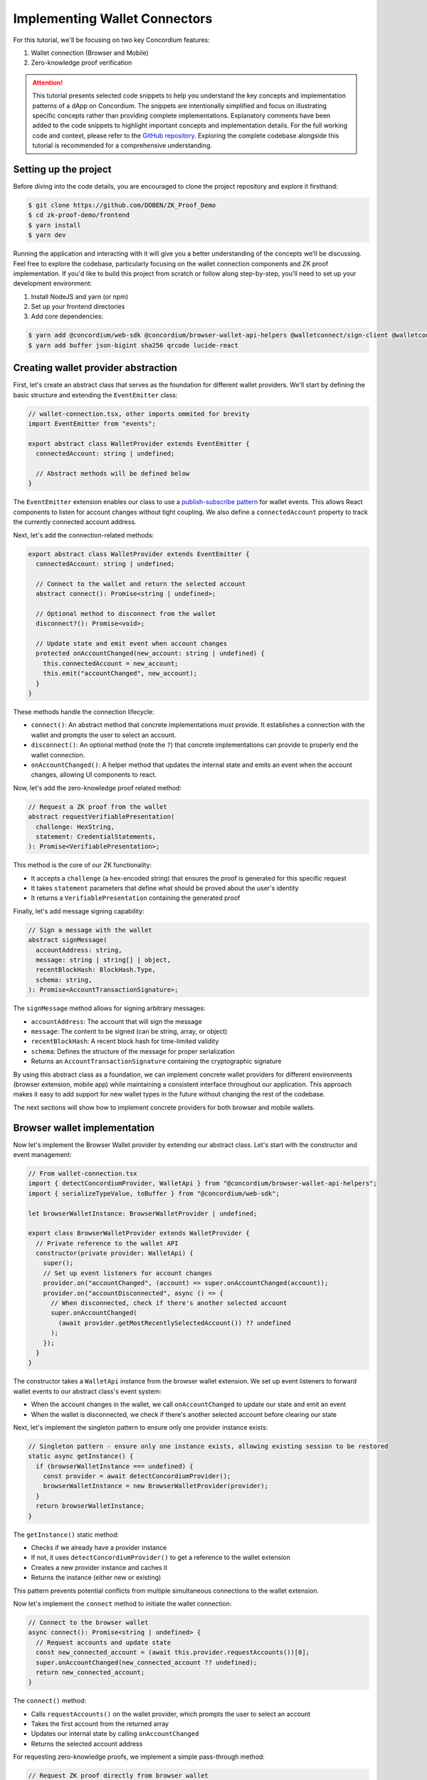 .. _wallet-connectors-tutorial:

==============================
Implementing Wallet Connectors
==============================

For this tutorial, we'll be focusing on two key Concordium features:

#. Wallet connection (Browser and Mobile)
#. Zero-knowledge proof verification

.. Attention::

  This tutorial presents selected code snippets to help you understand the key concepts and implementation patterns of a dApp on Concordium.
  The snippets are intentionally simplified and focus on illustrating specific concepts rather than providing complete implementations.
  Explanatory comments have been added to the code snippets to highlight important concepts and implementation details.
  For the full working code and context, please refer to the `GitHub repository <https://github.com/DOBEN/ZK_Proof_Demo>`_.
  Exploring the complete codebase alongside this tutorial is recommended for a comprehensive understanding.

Setting up the project
----------------------

Before diving into the code details, you are encouraged to clone the project repository and explore it firsthand:

.. code-block:: console

  $ git clone https://github.com/DOBEN/ZK_Proof_Demo
  $ cd zk-proof-demo/frontend
  $ yarn install
  $ yarn dev

Running the application and interacting with it will give you a better understanding of the concepts we'll be discussing.
Feel free to explore the codebase, particularly focusing on the wallet connection components and ZK proof implementation.
If you'd like to build this project from scratch or follow along step-by-step, you'll need to set up your development environment:

1. Install NodeJS and yarn (or npm)
2. Set up your frontend directories
3. Add core dependencies:

.. code-block:: console

  $ yarn add @concordium/web-sdk @concordium/browser-wallet-api-helpers @walletconnect/sign-client @walletconnect/qrcode-modal
  $ yarn add buffer json-bigint sha256 qrcode lucide-react

Creating wallet provider abstraction
------------------------------------

First, let's create an abstract class that serves as the foundation for different wallet providers. We'll start by defining the basic structure and extending the ``EventEmitter`` class:

.. code-block:: javascript

  // wallet-connection.tsx, other imports ommited for brevity
  import EventEmitter from "events";

  export abstract class WalletProvider extends EventEmitter {
    connectedAccount: string | undefined;

    // Abstract methods will be defined below
  }

The ``EventEmitter`` extension enables our class to use a `publish-subscribe pattern <https://en.wikipedia.org/wiki/Publish%E2%80%93subscribe_pattern>`_ for wallet events.
This allows React components to listen for account changes without tight coupling. We also define a ``connectedAccount`` property to track the currently connected account address.

Next, let's add the connection-related methods:

.. code-block:: javascript

  export abstract class WalletProvider extends EventEmitter {
    connectedAccount: string | undefined;

    // Connect to the wallet and return the selected account
    abstract connect(): Promise<string | undefined>;

    // Optional method to disconnect from the wallet
    disconnect?(): Promise<void>;

    // Update state and emit event when account changes
    protected onAccountChanged(new_account: string | undefined) {
      this.connectedAccount = new_account;
      this.emit("accountChanged", new_account);
    }
  }

These methods handle the connection lifecycle:

* ``connect()``: An abstract method that concrete implementations must provide. It establishes a connection with the wallet and prompts the user to select an account.
* ``disconnect()``: An optional method (note the ``?``) that concrete implementations can provide to properly end the wallet connection.
* ``onAccountChanged()``: A helper method that updates the internal state and emits an event when the account changes, allowing UI components to react.

Now, let's add the zero-knowledge proof related method:

.. code-block:: javascript

   // Request a ZK proof from the wallet
   abstract requestVerifiablePresentation(
     challenge: HexString,
     statement: CredentialStatements,
   ): Promise<VerifiablePresentation>;

This method is the core of our ZK functionality:

* It accepts a ``challenge`` (a hex-encoded string) that ensures the proof is generated for this specific request
* It takes ``statement`` parameters that define what should be proved about the user's identity
* It returns a ``VerifiablePresentation`` containing the generated proof

Finally, let's add message signing capability:

.. code-block:: javascript

   // Sign a message with the wallet
   abstract signMessage(
     accountAddress: string,
     message: string | string[] | object,
     recentBlockHash: BlockHash.Type,
     schema: string,
   ): Promise<AccountTransactionSignature>;

The ``signMessage`` method allows for signing arbitrary messages:

* ``accountAddress``: The account that will sign the message
* ``message``: The content to be signed (can be string, array, or object)
* ``recentBlockHash``: A recent block hash for time-limited validity
* ``schema``: Defines the structure of the message for proper serialization
* Returns an ``AccountTransactionSignature`` containing the cryptographic signature

By using this abstract class as a foundation, we can implement concrete wallet providers for different environments (browser extension, mobile app)
while maintaining a consistent interface throughout our application. This approach makes it easy to add support for new wallet types in the future without changing the rest of the codebase.

The next sections will show how to implement concrete providers for both browser and mobile wallets.

Browser wallet implementation
-----------------------------

Now let's implement the Browser Wallet provider by extending our abstract class. Let's start with the constructor and event management:

.. code-block:: javascript

  // From wallet-connection.tsx
  import { detectConcordiumProvider, WalletApi } from "@concordium/browser-wallet-api-helpers";
  import { serializeTypeValue, toBuffer } from "@concordium/web-sdk";

  let browserWalletInstance: BrowserWalletProvider | undefined;

  export class BrowserWalletProvider extends WalletProvider {
    // Private reference to the wallet API
    constructor(private provider: WalletApi) {
      super();
      // Set up event listeners for account changes
      provider.on("accountChanged", (account) => super.onAccountChanged(account));
      provider.on("accountDisconnected", async () => {
        // When disconnected, check if there's another selected account
        super.onAccountChanged(
          (await provider.getMostRecentlySelectedAccount()) ?? undefined
        );
      });
    }
  }

The constructor takes a ``WalletApi`` instance from the browser wallet extension. We set up event listeners to forward wallet events to our abstract class's event system:

* When the account changes in the wallet, we call ``onAccountChanged`` to update our state and emit an event
* When the wallet is disconnected, we check if there's another selected account before clearing our state

Next, let's implement the singleton pattern to ensure only one provider instance exists:

.. code-block:: javascript

  // Singleton pattern - ensure only one instance exists, allowing existing session to be restored
  static async getInstance() {
    if (browserWalletInstance === undefined) {
      const provider = await detectConcordiumProvider();
      browserWalletInstance = new BrowserWalletProvider(provider);
    }
    return browserWalletInstance;
  }

The ``getInstance()`` static method:

* Checks if we already have a provider instance
* If not, it uses ``detectConcordiumProvider()`` to get a reference to the wallet extension
* Creates a new provider instance and caches it
* Returns the instance (either new or existing)

This pattern prevents potential conflicts from multiple simultaneous connections to the wallet extension.

Now let's implement the ``connect`` method to initiate the wallet connection:

.. code-block:: javascript

  // Connect to the browser wallet
  async connect(): Promise<string | undefined> {
    // Request accounts and update state
    const new_connected_account = (await this.provider.requestAccounts())[0];
    super.onAccountChanged(new_connected_account ?? undefined);
    return new_connected_account;
  }

The ``connect()`` method:

* Calls ``requestAccounts()`` on the wallet provider, which prompts the user to select an account
* Takes the first account from the returned array
* Updates our internal state by calling ``onAccountChanged``
* Returns the selected account address

For requesting zero-knowledge proofs, we implement a simple pass-through method:

.. code-block:: javascript

  // Request ZK proof directly from browser wallet
  async requestVerifiablePresentation(
    challenge: HexString,
    statement: CredentialStatements,
  ): Promise<VerifiablePresentation> {
    return this.provider.requestVerifiablePresentation(challenge, statement);
  }

The ``requestVerifiablePresentation()`` method directly calls the browser wallet's implementation:

* It passes through the challenge and statements without modification
* The wallet extension shows a UI to the user for approving the ZK proof generation
* The wallet handles all the complex cryptography required
* The method returns the verifiable presentation containing the proof

Finally, let's implement the message signing capability:

.. code-block:: javascript

  // Sign a message according to Concordium's standards
  async signMessage(
    accountAddress: string,
    message: string | string[] | object,
    recentBlockHash: BlockHash.Type,
    schema: string,
  ): Promise<AccountTransactionSignature> {
    // Format message with block hash (for expiration) and context (for domain separation)
    const payload = Buffer.from(
      serializeTypeValue(
        {
          block_hash: BlockHash.toHexString(recentBlockHash),
          context_string: CONTEXT_STRING,
          message,
        },
        toBuffer(schema, "base64"),
      ).buffer,
    ).toString("hex");

    // Prepare message with schema for wallet
    const messageToSign = {
      data: payload,
      schema,
    };

    // Request signature from the wallet
    return this.provider.signMessage(accountAddress, messageToSign);
  }

The ``signMessage()`` method formats messages according to Concordium's standards before signing:

* It creates a structured payload containing:

  * The message content
  * A recent block hash (for time-limited validity)
  * A context string (for domain separation between applications)

* It serializes this payload according to the provided schema using ``serializeTypeValue()``
* It converts the serialized data to a hex string format that the wallet expects
* It sends the prepared message to the wallet for signing
* The wallet presents a signing request to the user and returns the cryptographic signature

This implementation demonstrates how the Concordium Browser Wallet extension simplifies dApp development by handling the complex cryptographic operations
while exposing a straightforward API for wallet interactions, account management, and ZK proof generation.

Mobile wallet implementation
----------------------------

For mobile wallets, we implement the connection using WalletConnect. Let's start with the basic class structure and constructor:

.. code-block:: javascript

  // From wallet-connection.tsx

  let walletConnectInstance: WalletConnectProvider | undefined;

  export class WalletConnectProvider extends WalletProvider {
    // Track the WalletConnect session topic
    private topic: string | undefined;

    constructor(private client: SignClient) {
      super();
      // Set up event handlers for session changes
      this.client.on("session_update", ({ params }) => {
        // Update connected account when session changes
        this.connectedAccount = this.getAccount(params.namespaces);
        super.onAccountChanged(this.connectedAccount);
      });

      this.client.on("session_delete", () => {
        // Clear state when session is deleted
        this.connectedAccount = undefined;
        this.topic = undefined;
        super.onAccountChanged(this.connectedAccount);
      });
    }
  }

The constructor takes a ``SignClient`` instance from WalletConnect and sets up event listeners:

* ``session_update``: Called when the session information changes, allowing us to update the connected account
* ``session_delete``: Called when the session is deleted by the wallet, allowing us to clear our state

We also define a private ``topic`` property to track the active WalletConnect session ID.

Next, let's implement the singleton pattern:

.. code-block:: javascript

  // Singleton pattern - ensure only one instance exists, allowing existing session to be restored
  static async getInstance() {
    if (walletConnectInstance === undefined) {
      const client = await SignClient.init(walletConnectOpts);
      walletConnectInstance = new WalletConnectProvider(client);
    }
    return walletConnectInstance;
  }

The ``getInstance()`` method ensures that only one WalletConnect provider exists throughout the application:

* It initializes a new WalletConnect client with our configuration options if one doesn't exist
* It caches the provider instance for future use
* This prevents potential issues with multiple concurrent connections

Now let's implement the connection method:

.. code-block:: javascript

  // from wallet-connection.tsx, connect to a mobile wallet via WalletConnect
  async connect(): Promise<string | undefined> {
    // Request connection with required methods and chains
    const { uri, approval } = await this.client.connect({
      requiredNamespaces: {
        [WALLET_CONNECT_SESSION_NAMESPACE]: {
          methods: [METHOD_SIGN, METHOD_GENERATE_ZK_PROOF],
          chains: [CHAIN_ID],
          events: ["accounts_changed"],
        },
      },
    });

    // Connecting to an existing pairing; it can be assumed that the account is already available.
    if (!uri) {
      return this.connectedAccount;
    }

    // Open QRCode modal if a URI was returned (i.e. we're not connecting an existing pairing).
    QRCodeModal.open(uri, undefined);

    // Await session approval from the wallet and store session information
    const session = await approval();
    this.connectedAccount = this.getAccount(session.namespaces);
    this.topic = session.topic;
    QRCodeModal.close();

    return this.connectedAccount;
  }

The ``connect()`` method establishes a connection with a mobile wallet:

1. It initiates a connection request with specific Concordium requirements:

   * Namespace: ``ccd`` (Concordium's identifier in WalletConnect)
   * Methods: Includes ``METHOD_GENERATE_ZK_PROOF`` for requesting ZK proofs
   * Chains: The appropriate Concordium network (testnet/mainnet)
   * Events: To listen for account changes

2. For new connections, it:

   * Displays a QR code for the user to scan with their mobile wallet
   * Waits asynchronously for the user to approve the connection
   * Extracts the connected account and stores the session information
   * Closes the QR code modal once connected

3. For existing connections, it simply returns the current account

Now let's implement the ZK proof request method:

.. code-block:: javascript

  // Request ZK proof via WalletConnect
  async requestVerifiablePresentation(
    challenge: HexString,
    statement: CredentialStatements,
  ): Promise<VerifiablePresentation> {
    if (!this.topic) {
      throw new Error("No connection");
    }
    // Prepare parameters for the request
    const params = {
      challenge,
      credentialStatements: statement,
    };
    // Use JSONBigInt for proper handling of large numbers
    const serializedParams = JSONBigInt.stringify(params);

  // will continue in next code block

  }

First, we check if we have an active connection by verifying the existence of a session topic. If no connection exists, we throw an error to prevent attempting to request a proof without a connected wallet.

The parameters for the ZK proof request include:

* ``challenge``: A unique challenge string to prevent `replay attacks <https://en.wikipedia.org/wiki/Replay_attack>`_
* ``CredentialStatements``: The statements defining what should be proven

We serialize these parameters using ``JSONBigInt`` instead of standard JSON. This is important because ZK proofs often involve large numbers that standard JSON can't handle correctly.

Now, let's implement the actual request to the mobile wallet:

.. code-block:: javascript

  // Request ZK proof via WalletConnect
  async requestVerifiablePresentation(
    challenge: HexString,
    statement: CredentialStatements,
  ): Promise<VerifiablePresentation> {
  
  // code omitted from previous code block
  
  try {
    // Send request to the mobile wallet
    const result = await this.client.request<{
      verifiablePresentationJson: string;
    }>({
      topic: this.topic,
      request: {
        method: METHOD_GENERATE_ZK_PROOF,
        params: { paramsJson: serializedParams },
      },
      chainId: CHAIN_ID,
    });
    // Parse the result into a VerifiablePresentation
    return VerifiablePresentation.fromString(
      result.verifiablePresentationJson,
    );
  }

The request is sent to the mobile wallet using the WalletConnect protocol. We specify:

* ``topic``: The current session identifier
* ``method``: The Concordium-specific ``METHOD_GENERATE_ZK_PROOF``, which stores the value ``request_verifiable_presentation``
* ``params``: The serialized parameters wrapped in a ``paramsJson`` field
* ``chainId``: The Concordium chain identifier (``testnet`` or ``mainnet``)

When the wallet responds with the generated proof, we parse the JSON string into a structured ``VerifiablePresentation`` object using the ``fromString`` method provided by `Concordium's SDK <https://docs.concordium.com/concordium-node-sdk-js/index.html>`_.

Finally, let's handle potential errors:

.. code-block:: javascript

  catch (e) {
    if (isWalletConnectError(e)) {
      throw new Error(
        "Generating proof request rejected in wallet: " + JSON.stringify(e),
      );
    }
    throw e;
  }

The error handling section checks for WalletConnect-specific errors using the ``isWalletConnectError`` helper function. This allows us to provide more specific error messages when the proof request is rejected by the wallet.
For example, the user might deny the proof request in their mobile wallet, which would result in a WalletConnect error with a specific error code. We capture this and throw a more descriptive error message to improve the user experience.

Next, let's add helper methods for session management. First, the ``disconnect`` method:

.. code-block:: typescript

  // Disconnect from the wallet
  async disconnect(): Promise<void> {
    if (this.topic === undefined) {
      return;
    }

    await this.client.disconnect({
      topic: this.topic,
      reason: {
        code: 1,
        message: "user disconnecting",
      },
    });
  }

The ``disconnect()`` method properly terminates the WalletConnect session:

* It first checks if there's an active session (topic)
* If no session exists, it returns early without doing anything
* Otherwise, it sends a disconnect request to the wallet using the WalletConnect client
* The request includes the session topic and a reason with a standard error code (1) for user-initiated disconnection

After terminating the session with the wallet, we need to update our local state:

.. code-block:: typescript

  // Continuation of disconnect method
  this.connectedAccount = undefined;
  this.topic = undefined;
  super.onAccountChanged(this.connectedAccount);

Once the wallet session is terminated:

* We clear the ``connectedAccount`` property since no account is connected anymore
* We clear the ``topic`` property since there's no active session
* We call ``onAccountChanged()`` from our parent class to emit an event notifying the application that the account has changed
* This ensures that UI components can update to reflect the disconnected state

Now, let's implement the helper for extracting the account address:

.. code-block:: typescript

  // Helper to extract Concordium account from WalletConnect namespaces
  private getAccount(ns: SessionTypes.Namespaces): string | undefined {
    const [, , account] =
      ns[WALLET_CONNECT_SESSION_NAMESPACE].accounts[0].split(":");
    return account;
  }

The ``getAccount()`` method handles parsing Concordium account addresses from WalletConnect's namespace format:

* WalletConnect represents accounts in a standardized format: ``namespace:chainId:address``
* For Concordium, this looks like ``ccd:testnet:3XSLuJcXg6xEua6iBPnWacc3iWh93yEDMCqX8FbE3RDSbEnT9P``
* The method splits this string by colons and extracts the third element (the account address)
* It uses array destructuring with empty positions to skip the namespace and chainId elements
* This helper is used when processing session updates and initial connections

This implementation demonstrates the integration of ``WalletConnect``, providing a seamless connection to mobile wallets with support for Concordium's unique zero-knowledge proof capabilities.

Connecting to a wallet in React
-------------------------------

Now let's look at how to use these wallet providers in a React component. Let's start with the basic component structure and hooks:

.. code-block:: javascript

  // From components/connect-wallet/ConnectWallet.tsx, imports ommited for brevity

  const ConnectWallet = () => {
    // Access wallet state from context
    const { provider, setProvider, setConnectedAccount } = useWallet();
    const navigate = useNavigate();

    // Rest of component will follow
  };

First, we import the necessary dependencies and set up our component. The key elements here are:

  * ``useWallet`` hook: A custom hook that provides access to our wallet context, containing:
  * ``provider``: The current wallet provider instance
  * ``setProvider``: Function to update the provider
  * ``setConnectedAccount``: Function to update the connected account
  * ``useNavigate``: React Router's hook for programmatic navigation

Next, let's implement the connection function:

.. code-block:: javascript

  // Connect to selected wallet provider
  const connectProvider = async (provider: WalletProvider) => {
    const account = await provider.connect();
    console.log("account", account);
    if (account) {
      setConnectedAccount(account);
    }
    setProvider(provider);
  };

The ``connectProvider`` function handles the wallet connection process:

1. It takes a wallet provider instance (Browser or Mobile)
2. It calls the provider's ``connect()`` method, which prompts the user to select an account
3. If an account is successfully connected, it updates the app's state

Now, let's add cleanup on component unmount:

.. code-block:: javascript

  // Clean up on unmount
  useEffect(() => {
    try {
      if (provider) {
        return () => {
          provider?.disconnect?.().then(() => provider.removeAllListeners());
        };
      }
    } catch (error) {
      console.error("Error:", error);
    }
  }, [provider]);

This first ``useEffect`` hook:

* Runs when the component mounts or when the provider changes
* Returns a cleanup function that:

  * Disconnects from the wallet
  * Removes all event listeners to prevent memory leaks

* The dependency array ``[provider]`` ensures this effect runs whenever the provider changes

Next, let's look at the second ``useEffect`` that listens for account changes:

.. code-block:: javascript

  // Listen for account changes
  useEffect(() => {
    try {
      const handleAccountChange = (newAccount: any) => {
        setConnectedAccount(newAccount);
      };

      provider?.on("accountChanged", handleAccountChange);

      return () => {
        provider?.off("accountChanged", handleAccountChange);
      };
    } catch (error) {
      console.error("Error:", error);
    }
  }, [provider]);

This second ``useEffect`` hook:

* Sets up an event listener for the provider's ``accountChanged`` event
* When the account changes in the wallet, it updates our app's state
* Also depends on the provider, so it runs whenever the provider changes

Finally, let's render the wallet options:

.. code-block:: jsx

  return (
    <Container className="connect-wallet-container text-center pt-2">
      <h1 className="connect-wallet-title">Connect your wallet</h1>
      {/* Browser Wallet Option */}
      <Container
        onClick={async (e) => {
          connectProvider(await BrowserWalletProvider.getInstance());
        }}
        className="wallet-option p-4 cursor-pointer rounded-lg"
      >
        {/* UI elements for Browser Wallet */}
      </Container>

      {/* Mobile Wallet Option */}
      <Container
        onClick={async () => {
          connectProvider(await WalletConnectProvider.getInstance());
        }}
        className="wallet-option p-4 rounded-lg cursor-pointer mt-2"
      >
        {/* UI elements for Mobile Wallet */}
      </Container>
    </Container>
  );

The render function creates a simple UI with:

* A heading that prompts the user to connect a wallet
* Two clickable containers representing the wallet options:

  * Browser Wallet: Uses ``BrowserWalletProvider.getInstance()`` to get a provider instance
  * Mobile Wallet: Uses ``WalletConnectProvider.getInstance()`` to get a provider instance

* When clicked, each option calls the ``connectProvider`` function with the appropriate provider

This component demonstrates a clean implementation pattern for wallet connections in React:

1. It uses React Context from ``frontend/src/context/WalletContext.tsx`` to manage global wallet state.
2. It properly handles component lifecycle with ``useEffect``.
3. It sets up and cleans up event listeners to prevent memory leaks.
4. It provides a user-friendly interface for selecting a wallet type.
5. It encapsulates all the complexity of wallet connection behind a simple abstraction.

By using this approach, we can maintain a consistent wallet connection experience throughout our application regardless of which wallet provider the user chooses.
